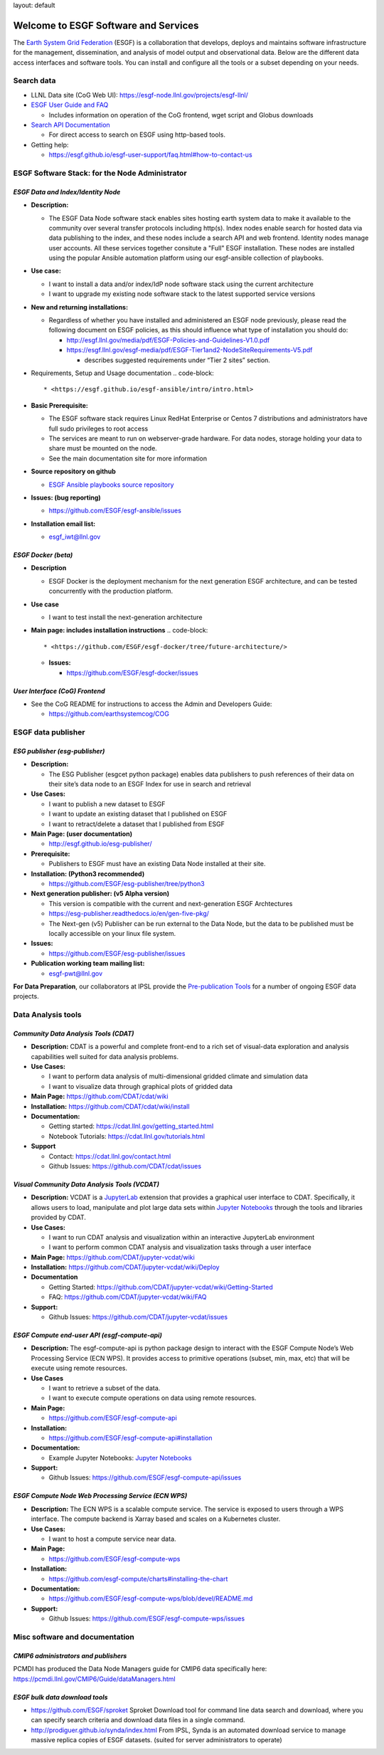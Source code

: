 

layout: default

Welcome to ESGF Software and Services
-------------------------------------

The `Earth System Grid Federation <http://esgf.llnl.gov/>`_ (ESGF) is a collaboration that develops, deploys and maintains software infrastructure for the management, dissemination, and analysis of model output and observational data. Below are the different data access interfaces and software tools. You can install and configure all the tools or a subset depending on your needs. 

Search data
^^^^^^^^^^^


* LLNL Data site (CoG Web UI): https://esgf-node.llnl.gov/projects/esgf-llnl/
* `ESGF User Guide and FAQ <https://esgf.github.io/esgf-user-support>`_

  * Includes information on operation of the CoG frontend, wget script and Globus downloads

* `Search API Documentation <https://esgf.github.io/esg-search>`_

  * For direct access to search on ESGF using http-based tools.

* Getting help:

  * https://esgf.github.io/esgf-user-support/faq.html#how-to-contact-us

ESGF Software Stack: for the Node Administrator
^^^^^^^^^^^^^^^^^^^^^^^^^^^^^^^^^^^^^^^^^^^^^^^

*ESGF Data and Index/Identity Node*
~~~~~~~~~~~~~~~~~~~~~~~~~~~~~~~~~~~~~~~


* **Description:**

  * The ESGF Data Node software stack enables sites hosting earth system data to make it available to the community over several transfer protocols including http(s).  Index nodes enable search for hosted data via data publishing to the index, and these nodes include a search API and web frontend.  Identity nodes manage user accounts.  All these services together consitute a "Full" ESGF installation.  These nodes are installed using the popular Ansible automation platform using our esgf-ansible collection of playbooks.

* **Use case:**

  * I want to install a data and/or index/IdP node software stack using the current architecture
  * I want to upgrade my existing node software stack to the latest supported service versions

* **New and returning installations:**

  * Regardless of whether you have installed and administered an ESGF node previously, please read the following document on ESGF policies, as this should influence what type of installation you should do:

    * http://esgf.llnl.gov/media/pdf/ESGF-Policies-and-Guidelines-V1.0.pdf
    * https://esgf.llnl.gov/esgf-media/pdf/ESGF-Tier1and2-NodeSiteRequirements-V5.pdf

      * describes suggested requirements under “Tier 2 sites” section.

* Requirements, Setup and Usage documentation
  .. code-block::

       * <https://esgf.github.io/esgf-ansible/intro/intro.html>

* **Basic Prerequisite:**

  * The ESGF software stack requires Linux RedHat Enterprise or Centos 7 distributions and administrators have full sudo privileges to root access
  * The services are meant to run on webserver-grade hardware.  For data nodes, storage holding your data to share must be mounted on the node.
  * See the main documentation site for more information

* **Source repository on github**

  * `ESGF Ansible playbooks source repository <https://github.com/ESGF/esgf-ansible>`_

* **Issues: (bug reporting)**

  * https://github.com/ESGF/esgf-ansible/issues

* **Installation email list:**

  * esgf_iwt@llnl.gov

*ESGF Docker (beta)*
~~~~~~~~~~~~~~~~~~~~~~~~


* **Description**

  * ESGF Docker is the deployment mechanism for the next generation ESGF architecture, and can be tested concurrently with the production platform.

* **Use case**

  * I want to test install the next-generation architecture 

* **Main page: includes installation instructions**
  .. code-block::

       * <https://github.com/ESGF/esgf-docker/tree/future-architecture/>


  * **Issues:**

    * https://github.com/ESGF/esgf-docker/issues

*User Interface (CoG) Frontend*
~~~~~~~~~~~~~~~~~~~~~~~~~~~~~~~~~~~


* See the CoG README for instructions to access the Admin and Developers Guide:

  * https://github.com/earthsystemcog/COG

ESGF data publisher
^^^^^^^^^^^^^^^^^^^

*ESG publisher (esg-publisher)*
~~~~~~~~~~~~~~~~~~~~~~~~~~~~~~~~~~~


* **Description:**

  * The ESG Publisher (esgcet python package) enables data publishers to push references of their data on their site’s data node to an ESGF Index for use in search and retrieval

* **Use Cases:**

  * I want to publish a new dataset to ESGF
  * I want to update an existing dataset that I published on ESGF
  * I want to retract/delete a dataset that I published from ESGF 

* **Main Page: (user documentation)**

  * http://esgf.github.io/esg-publisher/

* **Prerequisite:**

  * Publishers to ESGF must have an existing Data Node installed at their site.  

* **Installation: (Python3 recommended)**

  * https://github.com/ESGF/esg-publisher/tree/python3 

* **Next generation publisher: (v5 Alpha version)**

  * This version is compatible with the current and next-generation ESGF Archtectures 
  * https://esg-publisher.readthedocs.io/en/gen-five-pkg/
  * The Next-gen (v5) Publisher can be run external to the Data Node, but the data to be published must be locally accessible on your linux file system.

* **Issues:**

  * https://github.com/ESGF/esg-publisher/issues

* **Publication working team mailing list:**

  * esgf-pwt@llnl.gov

**For Data Preparation**\ , our collaborators at IPSL provide the `Pre-publication Tools <https://esgf.github.io/esgf-prepare>`_ for a number of ongoing ESGF data projects.  

Data Analysis tools
^^^^^^^^^^^^^^^^^^^

*Community Data Analysis Tools (CDAT)*
~~~~~~~~~~~~~~~~~~~~~~~~~~~~~~~~~~~~~~~~~~


* **Description:** CDAT is a powerful and complete front-end to a rich set of visual-data exploration and analysis capabilities well suited for data analysis problems.
* **Use Cases:**

  * I want to perform data analysis of multi-dimensional gridded climate and simulation data
  * I want to visualize data through graphical plots of gridded data

* **Main Page:** https://github.com/CDAT/cdat/wiki
* **Installation:** https://github.com/CDAT/cdat/wiki/install
* **Documentation:**

  * Getting started: https://cdat.llnl.gov/getting_started.html 
  * Notebook Tutorials: https://cdat.llnl.gov/tutorials.html 

* **Support**

  * Contact: https://cdat.llnl.gov/contact.html 
  * Github Issues: https://github.com/CDAT/cdat/issues

*Visual Community Data Analysis Tools (VCDAT)*
~~~~~~~~~~~~~~~~~~~~~~~~~~~~~~~~~~~~~~~~~~~~~~~~~~


* **Description:** VCDAT is a `JupyterLab <https://jupyterlab.readthedocs.io/en/stable/>`_ extension that provides a graphical user interface to CDAT. Specifically, it allows users to load, manipulate and plot large data sets within `Jupyter Notebooks <https://jupyter.org/>`_ through the tools and libraries provided by CDAT. 
* **Use Cases:**

  * I want to run CDAT analysis and visualization within an interactive JupyterLab environment
  * I want to perform common CDAT analysis and visualization tasks through a user interface

* **Main Page:** https://github.com/CDAT/jupyter-vcdat/wiki
* **Installation:** https://github.com/CDAT/jupyter-vcdat/wiki/Deploy
* **Documentation**

  * Getting Started: https://github.com/CDAT/jupyter-vcdat/wiki/Getting-Started
  * FAQ: https://github.com/CDAT/jupyter-vcdat/wiki/FAQ

* **Support:**

  * Github Issues: https://github.com/CDAT/jupyter-vcdat/issues 

*ESGF Compute end-user API (esgf-compute-api)*
~~~~~~~~~~~~~~~~~~~~~~~~~~~~~~~~~~~~~~~~~~~~~~~~~~


* **Description:** The esgf-compute-api is python package design to interact with the ESGF Compute Node’s Web Processing Service (ECN WPS). It provides access to primitive operations (subset, min, max, etc) that will be execute using remote resources.
* **Use Cases**

  * I want to retrieve a subset of the data.
  * I want to execute compute operations on data using remote resources.

* **Main Page:**

  * https://github.com/ESGF/esgf-compute-api 

* **Installation:** 

  * https://github.com/ESGF/esgf-compute-api#installation

* **Documentation:** 

  * Example Jupyter Notebooks: `Jupyter Notebooks <https://github.com/ESGF/esgf-compute-api/tree/devel/examples>`_

* **Support:**

  * Github Issues: https://github.com/ESGF/esgf-compute-api/issues

*ESGF Compute Node Web Processing Service (ECN WPS)*
~~~~~~~~~~~~~~~~~~~~~~~~~~~~~~~~~~~~~~~~~~~~~~~~~~~~~~~~


* **Description:** The ECN WPS is a scalable compute service. The service is exposed to users through a WPS interface. The compute backend is Xarray based and scales on a Kubernetes cluster.
* **Use Cases:**

  * I want to host a compute service near data.

* **Main Page:** 

  * https://github.com/ESGF/esgf-compute-wps 

* **Installation:** 

  * https://github.com/esgf-compute/charts#installing-the-chart 

* **Documentation:** 

  * https://github.com/ESGF/esgf-compute-wps/blob/devel/README.md 

* **Support:**

  * Github Issues: https://github.com/ESGF/esgf-compute-wps/issues

Misc software and documentation
^^^^^^^^^^^^^^^^^^^^^^^^^^^^^^^

*CMIP6 administrators and publishers*
~~~~~~~~~~~~~~~~~~~~~~~~~~~~~~~~~~~~~~~~~

PCMDI has produced the Data Node Managers guide for CMIP6 data specifically here: https://pcmdi.llnl.gov/CMIP6/Guide/dataManagers.html 

*ESGF bulk data download tools*
~~~~~~~~~~~~~~~~~~~~~~~~~~~~~~~~~~~


* https://github.com/ESGF/sproket  Sproket Download tool for command line data search and download, where you can specify search criteria and download data files in a single command.
* http://prodiguer.github.io/synda/index.html From IPSL, Synda is an automated download service to manage massive replica copies of ESGF datasets. (suited for server administrators to operate) 
